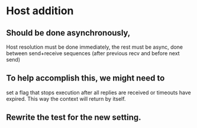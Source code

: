 * Host addition
** Should be done asynchronously,
   Host resolution must be done immediately,
   the rest must be async, done between send+receive
   sequences (after previous recv and before next send)
** To help accomplish this, we might need to
   set a flag that stops execution after all replies are
   received or timeouts have expired. This way the
   context will return by itself.
** Rewrite the test for the new setting.
